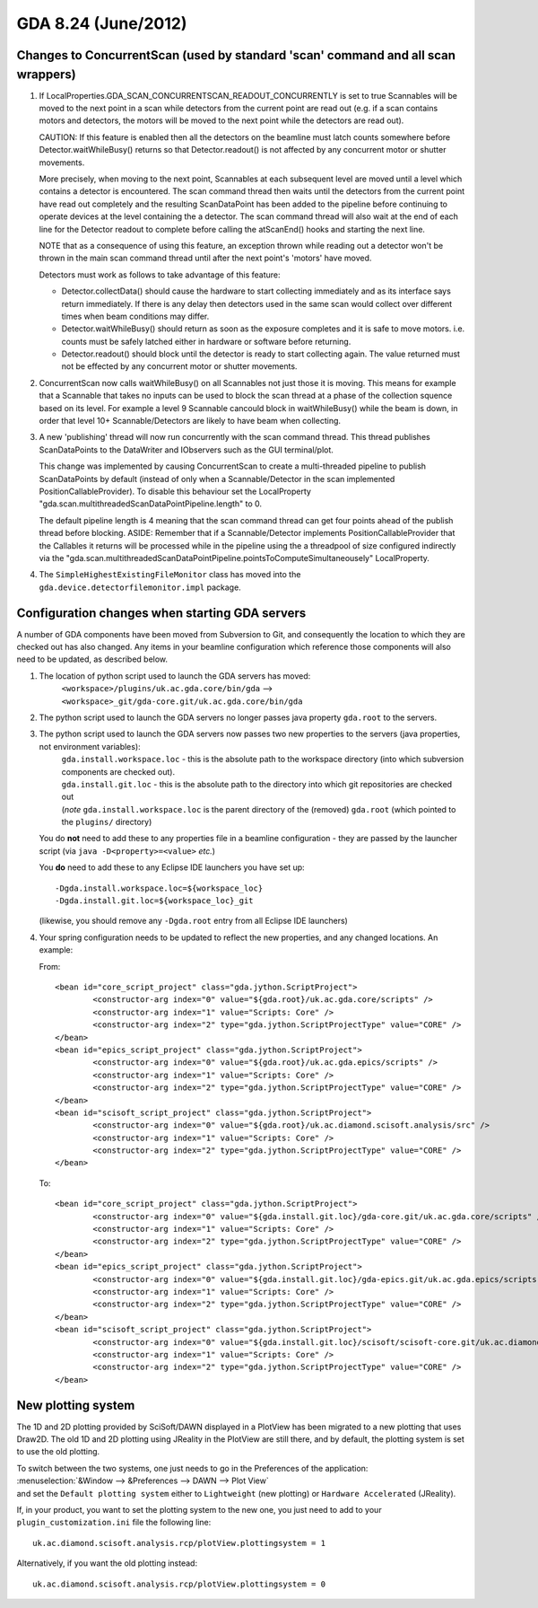 GDA 8.24  (June/2012)
=====================

Changes to ConcurrentScan (used by standard 'scan' command and all scan wrappers)
---------------------------------------------------------------------------------

1. If LocalProperties.GDA_SCAN_CONCURRENTSCAN_READOUT_CONCURRENTLY is
   set to true Scannables will be moved to the next point in a scan
   while detectors from the current point are read out (e.g. if a scan
   contains motors and detectors, the motors will be moved to the next
   point while the detectors are read out).

   CAUTION: If this feature is enabled then all the detectors on the
   beamline must latch counts somewhere before
   Detector.waitWhileBusy() returns so that Detector.readout() is not
   affected by any concurrent motor or shutter movements.

   More precisely, when moving to the next point, Scannables at each
   subsequent level are moved until a level which contains a detector
   is encountered. The scan command thread then waits until the
   detectors from the current point have read out completely and the
   resulting ScanDataPoint has been added to the pipeline before
   continuing to operate devices at the level containing the a
   detector. The scan command thread will also wait at the end of each
   line for the Detector readout to complete before calling the
   atScanEnd() hooks and starting the next line.

   NOTE that as a consequence of using this feature, an exception
   thrown while reading out a detector won't be thrown in the main
   scan command thread until after the next point's 'motors' have
   moved.

   Detectors must work as follows to take advantage of this feature:

   - Detector.collectData() should cause the hardware to start
     collecting immediately and as its interface says return
     immediately. If there is any delay then detectors used in the
     same scan would collect over different times when beam conditions
     may differ.

   - Detector.waitWhileBusy() should return as soon as
     the exposure completes and it is safe to move motors. i.e. counts
     must be safely latched either in hardware or software before
     returning.

   - Detector.readout() should block until the detector is
     ready to start collecting again. The value returned must not be
     effected by any concurrent motor or shutter movements.

2. ConcurrentScan now calls waitWhileBusy() on all Scannables not just
   those it is moving. This means for example that a Scannable that
   takes no inputs can be used to block the scan thread at a phase of
   the collection squence based on its level.  For example a level 9
   Scannable cancould block in waitWhileBusy() while the beam is down, in
   order that level 10+ Scannable/Detectors are likely to have beam
   when collecting.

3. A new 'publishing' thread will now run concurrently with the scan
   command thread. This thread publishes ScanDataPoints to the
   DataWriter and  IObservers such as the GUI terminal/plot.

   This change was implemented by causing ConcurrentScan to create a
   multi-threaded pipeline to publish ScanDataPoints by default
   (instead of only when a Scannable/Detector in the scan implemented
   PositionCallableProvider). To disable this behaviour set the
   LocalProperty "gda.scan.multithreadedScanDataPointPipeline.length"
   to 0.

   The default pipeline length is 4 meaning that the scan command
   thread can get four points ahead of the publish thread before
   blocking. ASIDE: Remember that if a Scannable/Detector implements
   PositionCallableProvider that the Callables it returns will be
   processed while in the pipeline using the a threadpool of size
   configured indirectly via the
   "gda.scan.multithreadedScanDataPointPipeline.pointsToComputeSimultaneousely"
   LocalProperty.

4. The ``SimpleHighestExistingFileMonitor`` class has moved into the
   ``gda.device.detectorfilemonitor.impl`` package.

Configuration changes when starting GDA servers
-----------------------------------------------

A number of GDA components have been moved from Subversion to Git, and consequently the location to which they are checked out has also changed.
Any items in your beamline configuration which reference those components will also need to be updated, as described below.

#. The location of python script used to launch the GDA servers has moved:
    | ``<workspace>/plugins/uk.ac.gda.core/bin/gda`` --> ``<workspace>_git/gda-core.git/uk.ac.gda.core/bin/gda``

#. The python script used to launch the GDA servers no longer passes java property ``gda.root`` to the servers.

#. The python script used to launch the GDA servers now passes two new properties to the servers (java properties, not environment variables):
    | ``gda.install.workspace.loc`` - this is the absolute path to the workspace directory (into which subversion components are checked out).
    | ``gda.install.git.loc`` - this is the absolute path to the directory into which git repositories are checked out
    | (*note* ``gda.install.workspace.loc`` is the parent directory of the (removed) ``gda.root`` (which pointed to the ``plugins/`` directory)

   You do **not** need to add these to any properties file in a beamline configuration - they are passed by the launcher script (via ``java -D<property>=<value>`` *etc.*)

   You **do** need to add these to any Eclipse IDE launchers you have set up::

      -Dgda.install.workspace.loc=${workspace_loc}
      -Dgda.install.git.loc=${workspace_loc}_git

   (likewise, you should remove any ``-Dgda.root`` entry from all Eclipse IDE launchers)

#. Your spring configuration needs to be updated to reflect the new properties, and any changed locations. An example:

   From::

      <bean id="core_script_project" class="gda.jython.ScriptProject">
              <constructor-arg index="0" value="${gda.root}/uk.ac.gda.core/scripts" />
              <constructor-arg index="1" value="Scripts: Core" />
              <constructor-arg index="2" type="gda.jython.ScriptProjectType" value="CORE" />
      </bean>
      <bean id="epics_script_project" class="gda.jython.ScriptProject">
              <constructor-arg index="0" value="${gda.root}/uk.ac.gda.epics/scripts" />
              <constructor-arg index="1" value="Scripts: Core" />
              <constructor-arg index="2" type="gda.jython.ScriptProjectType" value="CORE" />
      </bean>
      <bean id="scisoft_script_project" class="gda.jython.ScriptProject">
              <constructor-arg index="0" value="${gda.root}/uk.ac.diamond.scisoft.analysis/src" />
              <constructor-arg index="1" value="Scripts: Core" />
              <constructor-arg index="2" type="gda.jython.ScriptProjectType" value="CORE" />
      </bean>

   To::

      <bean id="core_script_project" class="gda.jython.ScriptProject">
              <constructor-arg index="0" value="${gda.install.git.loc}/gda-core.git/uk.ac.gda.core/scripts" />
              <constructor-arg index="1" value="Scripts: Core" />
              <constructor-arg index="2" type="gda.jython.ScriptProjectType" value="CORE" />
      </bean>
      <bean id="epics_script_project" class="gda.jython.ScriptProject">
              <constructor-arg index="0" value="${gda.install.git.loc}/gda-epics.git/uk.ac.gda.epics/scripts" />
              <constructor-arg index="1" value="Scripts: Core" />
              <constructor-arg index="2" type="gda.jython.ScriptProjectType" value="CORE" />
      </bean>
      <bean id="scisoft_script_project" class="gda.jython.ScriptProject">
              <constructor-arg index="0" value="${gda.install.git.loc}/scisoft/scisoft-core.git/uk.ac.diamond.scisoft.analysis/src" />
              <constructor-arg index="1" value="Scripts: Core" />
              <constructor-arg index="2" type="gda.jython.ScriptProjectType" value="CORE" />
      </bean>

New plotting system
-------------------

The 1D and 2D plotting provided by SciSoft/DAWN displayed in a PlotView has been migrated to a new plotting that uses Draw2D.
The old 1D and 2D plotting using JReality in the PlotView are still there, and by default, the plotting system is set to use the old plotting.

| To switch between the two systems, one just needs to go in the Preferences of the application:
| :menuselection:`&Window --> &Preferences --> DAWN --> Plot View`
| and set the ``Default plotting system`` either to ``Lightweight`` (new plotting) or ``Hardware Accelerated`` (JReality).

If, in your product, you want to set the plotting system to the new one, you just need to add to your ``plugin_customization.ini`` file the following line::

   uk.ac.diamond.scisoft.analysis.rcp/plotView.plottingsystem = 1

Alternatively, if you want the old plotting instead::

   uk.ac.diamond.scisoft.analysis.rcp/plotView.plottingsystem = 0

